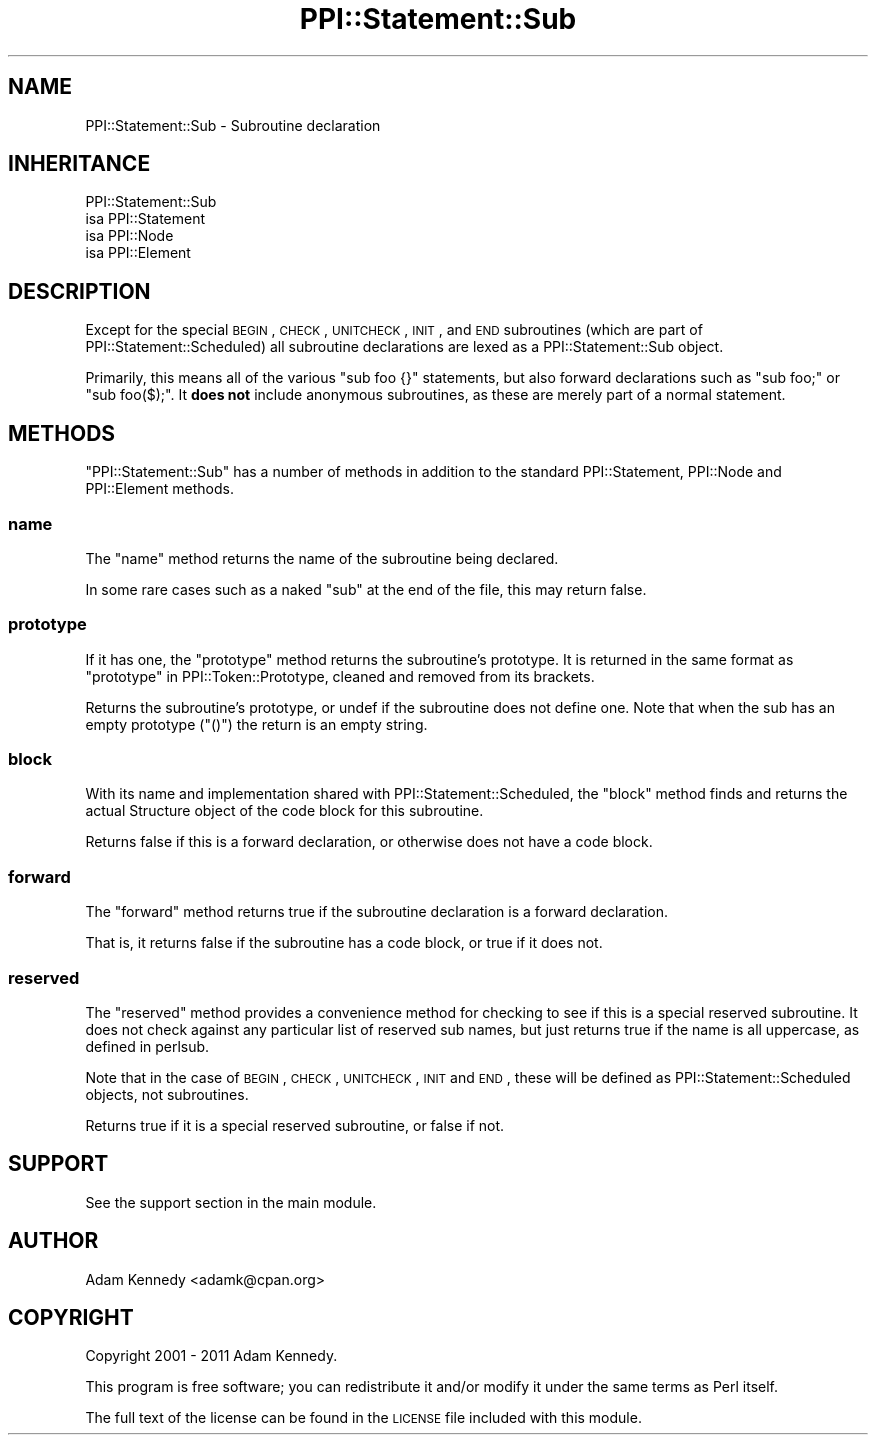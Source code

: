 .\" Automatically generated by Pod::Man 2.23 (Pod::Simple 3.14)
.\"
.\" Standard preamble:
.\" ========================================================================
.de Sp \" Vertical space (when we can't use .PP)
.if t .sp .5v
.if n .sp
..
.de Vb \" Begin verbatim text
.ft CW
.nf
.ne \\$1
..
.de Ve \" End verbatim text
.ft R
.fi
..
.\" Set up some character translations and predefined strings.  \*(-- will
.\" give an unbreakable dash, \*(PI will give pi, \*(L" will give a left
.\" double quote, and \*(R" will give a right double quote.  \*(C+ will
.\" give a nicer C++.  Capital omega is used to do unbreakable dashes and
.\" therefore won't be available.  \*(C` and \*(C' expand to `' in nroff,
.\" nothing in troff, for use with C<>.
.tr \(*W-
.ds C+ C\v'-.1v'\h'-1p'\s-2+\h'-1p'+\s0\v'.1v'\h'-1p'
.ie n \{\
.    ds -- \(*W-
.    ds PI pi
.    if (\n(.H=4u)&(1m=24u) .ds -- \(*W\h'-12u'\(*W\h'-12u'-\" diablo 10 pitch
.    if (\n(.H=4u)&(1m=20u) .ds -- \(*W\h'-12u'\(*W\h'-8u'-\"  diablo 12 pitch
.    ds L" ""
.    ds R" ""
.    ds C` ""
.    ds C' ""
'br\}
.el\{\
.    ds -- \|\(em\|
.    ds PI \(*p
.    ds L" ``
.    ds R" ''
'br\}
.\"
.\" Escape single quotes in literal strings from groff's Unicode transform.
.ie \n(.g .ds Aq \(aq
.el       .ds Aq '
.\"
.\" If the F register is turned on, we'll generate index entries on stderr for
.\" titles (.TH), headers (.SH), subsections (.SS), items (.Ip), and index
.\" entries marked with X<> in POD.  Of course, you'll have to process the
.\" output yourself in some meaningful fashion.
.ie \nF \{\
.    de IX
.    tm Index:\\$1\t\\n%\t"\\$2"
..
.    nr % 0
.    rr F
.\}
.el \{\
.    de IX
..
.\}
.\"
.\" Accent mark definitions (@(#)ms.acc 1.5 88/02/08 SMI; from UCB 4.2).
.\" Fear.  Run.  Save yourself.  No user-serviceable parts.
.    \" fudge factors for nroff and troff
.if n \{\
.    ds #H 0
.    ds #V .8m
.    ds #F .3m
.    ds #[ \f1
.    ds #] \fP
.\}
.if t \{\
.    ds #H ((1u-(\\\\n(.fu%2u))*.13m)
.    ds #V .6m
.    ds #F 0
.    ds #[ \&
.    ds #] \&
.\}
.    \" simple accents for nroff and troff
.if n \{\
.    ds ' \&
.    ds ` \&
.    ds ^ \&
.    ds , \&
.    ds ~ ~
.    ds /
.\}
.if t \{\
.    ds ' \\k:\h'-(\\n(.wu*8/10-\*(#H)'\'\h"|\\n:u"
.    ds ` \\k:\h'-(\\n(.wu*8/10-\*(#H)'\`\h'|\\n:u'
.    ds ^ \\k:\h'-(\\n(.wu*10/11-\*(#H)'^\h'|\\n:u'
.    ds , \\k:\h'-(\\n(.wu*8/10)',\h'|\\n:u'
.    ds ~ \\k:\h'-(\\n(.wu-\*(#H-.1m)'~\h'|\\n:u'
.    ds / \\k:\h'-(\\n(.wu*8/10-\*(#H)'\z\(sl\h'|\\n:u'
.\}
.    \" troff and (daisy-wheel) nroff accents
.ds : \\k:\h'-(\\n(.wu*8/10-\*(#H+.1m+\*(#F)'\v'-\*(#V'\z.\h'.2m+\*(#F'.\h'|\\n:u'\v'\*(#V'
.ds 8 \h'\*(#H'\(*b\h'-\*(#H'
.ds o \\k:\h'-(\\n(.wu+\w'\(de'u-\*(#H)/2u'\v'-.3n'\*(#[\z\(de\v'.3n'\h'|\\n:u'\*(#]
.ds d- \h'\*(#H'\(pd\h'-\w'~'u'\v'-.25m'\f2\(hy\fP\v'.25m'\h'-\*(#H'
.ds D- D\\k:\h'-\w'D'u'\v'-.11m'\z\(hy\v'.11m'\h'|\\n:u'
.ds th \*(#[\v'.3m'\s+1I\s-1\v'-.3m'\h'-(\w'I'u*2/3)'\s-1o\s+1\*(#]
.ds Th \*(#[\s+2I\s-2\h'-\w'I'u*3/5'\v'-.3m'o\v'.3m'\*(#]
.ds ae a\h'-(\w'a'u*4/10)'e
.ds Ae A\h'-(\w'A'u*4/10)'E
.    \" corrections for vroff
.if v .ds ~ \\k:\h'-(\\n(.wu*9/10-\*(#H)'\s-2\u~\d\s+2\h'|\\n:u'
.if v .ds ^ \\k:\h'-(\\n(.wu*10/11-\*(#H)'\v'-.4m'^\v'.4m'\h'|\\n:u'
.    \" for low resolution devices (crt and lpr)
.if \n(.H>23 .if \n(.V>19 \
\{\
.    ds : e
.    ds 8 ss
.    ds o a
.    ds d- d\h'-1'\(ga
.    ds D- D\h'-1'\(hy
.    ds th \o'bp'
.    ds Th \o'LP'
.    ds ae ae
.    ds Ae AE
.\}
.rm #[ #] #H #V #F C
.\" ========================================================================
.\"
.IX Title "PPI::Statement::Sub 3"
.TH PPI::Statement::Sub 3 "2017-05-14" "perl v5.12.3" "User Contributed Perl Documentation"
.\" For nroff, turn off justification.  Always turn off hyphenation; it makes
.\" way too many mistakes in technical documents.
.if n .ad l
.nh
.SH "NAME"
PPI::Statement::Sub \- Subroutine declaration
.SH "INHERITANCE"
.IX Header "INHERITANCE"
.Vb 4
\&  PPI::Statement::Sub
\&  isa PPI::Statement
\&      isa PPI::Node
\&          isa PPI::Element
.Ve
.SH "DESCRIPTION"
.IX Header "DESCRIPTION"
Except for the special \s-1BEGIN\s0, \s-1CHECK\s0, \s-1UNITCHECK\s0, \s-1INIT\s0, and \s-1END\s0 subroutines
(which are part of PPI::Statement::Scheduled) all subroutine declarations
are lexed as a PPI::Statement::Sub object.
.PP
Primarily, this means all of the various \f(CW\*(C`sub foo {}\*(C'\fR statements, but also
forward declarations such as \f(CW\*(C`sub foo;\*(C'\fR or \f(CW\*(C`sub foo($);\*(C'\fR. It \fBdoes not\fR
include anonymous subroutines, as these are merely part of a normal statement.
.SH "METHODS"
.IX Header "METHODS"
\&\f(CW\*(C`PPI::Statement::Sub\*(C'\fR has a number of methods in addition to the standard
PPI::Statement, PPI::Node and PPI::Element methods.
.SS "name"
.IX Subsection "name"
The \f(CW\*(C`name\*(C'\fR method returns the name of the subroutine being declared.
.PP
In some rare cases such as a naked \f(CW\*(C`sub\*(C'\fR at the end of the file, this may return
false.
.SS "prototype"
.IX Subsection "prototype"
If it has one, the \f(CW\*(C`prototype\*(C'\fR method returns the subroutine's prototype.
It is returned in the same format as \*(L"prototype\*(R" in PPI::Token::Prototype,
cleaned and removed from its brackets.
.PP
Returns the subroutine's prototype, or undef if the subroutine does not
define one. Note that when the sub has an empty prototype (\f(CW\*(C`()\*(C'\fR) the
return is an empty string.
.SS "block"
.IX Subsection "block"
With its name and implementation shared with PPI::Statement::Scheduled,
the \f(CW\*(C`block\*(C'\fR method finds and returns the actual Structure object of the
code block for this subroutine.
.PP
Returns false if this is a forward declaration, or otherwise does not have a
code block.
.SS "forward"
.IX Subsection "forward"
The \f(CW\*(C`forward\*(C'\fR method returns true if the subroutine declaration is a
forward declaration.
.PP
That is, it returns false if the subroutine has a code block, or true
if it does not.
.SS "reserved"
.IX Subsection "reserved"
The \f(CW\*(C`reserved\*(C'\fR method provides a convenience method for checking to see
if this is a special reserved subroutine. It does not check against any
particular list of reserved sub names, but just returns true if the name
is all uppercase, as defined in perlsub.
.PP
Note that in the case of \s-1BEGIN\s0, \s-1CHECK\s0, \s-1UNITCHECK\s0, \s-1INIT\s0 and \s-1END\s0, these will be
defined as PPI::Statement::Scheduled objects, not subroutines.
.PP
Returns true if it is a special reserved subroutine, or false if not.
.SH "SUPPORT"
.IX Header "SUPPORT"
See the support section in the main module.
.SH "AUTHOR"
.IX Header "AUTHOR"
Adam Kennedy <adamk@cpan.org>
.SH "COPYRIGHT"
.IX Header "COPYRIGHT"
Copyright 2001 \- 2011 Adam Kennedy.
.PP
This program is free software; you can redistribute
it and/or modify it under the same terms as Perl itself.
.PP
The full text of the license can be found in the
\&\s-1LICENSE\s0 file included with this module.
